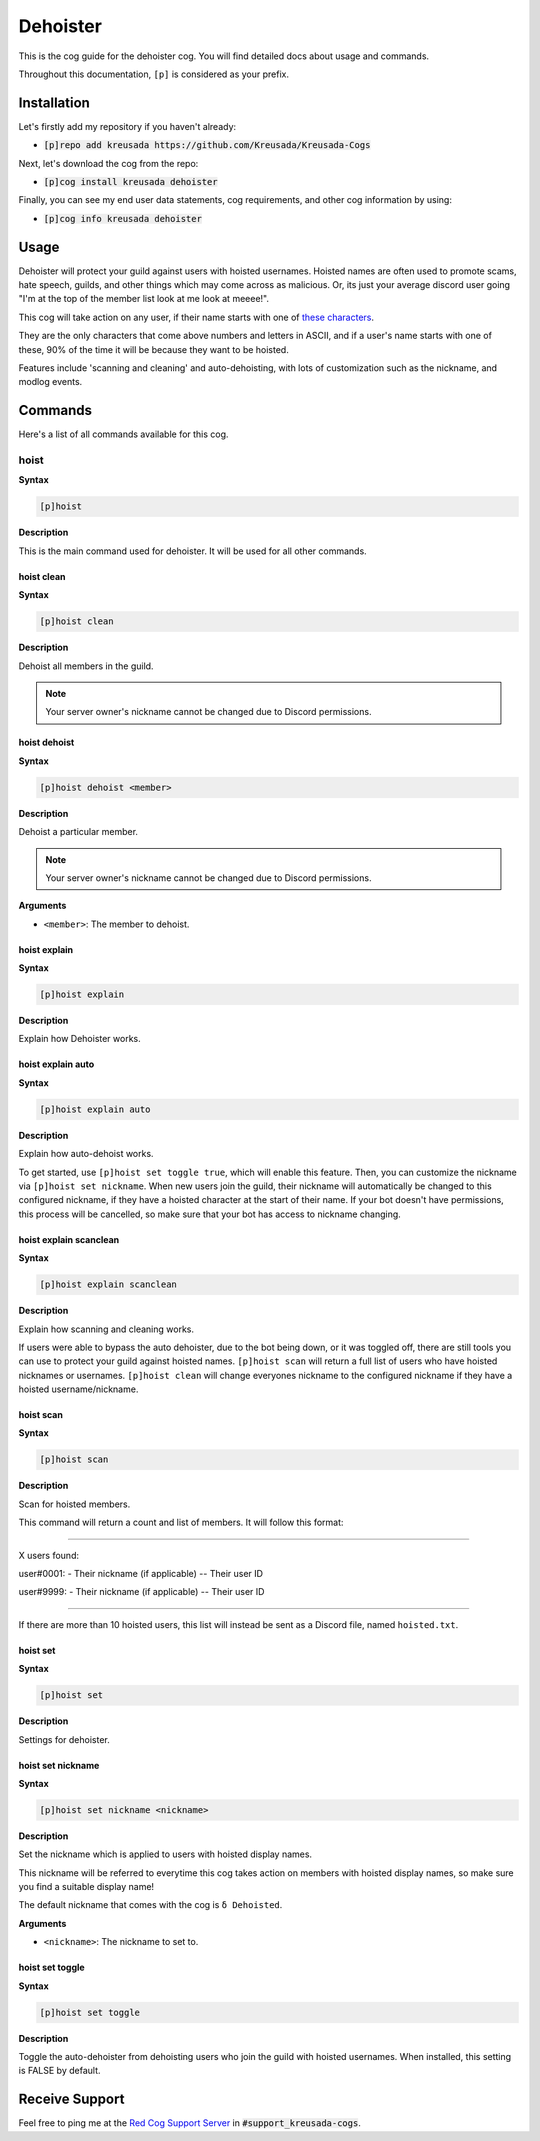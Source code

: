 .. _dehoister:

=========
Dehoister
=========

This is the cog guide for the dehoister cog. You will
find detailed docs about usage and commands.

Throughout this documentation, ``[p]`` is considered as your prefix.

------------
Installation
------------

Let's firstly add my repository if you haven't already:

* :code:`[p]repo add kreusada https://github.com/Kreusada/Kreusada-Cogs`

Next, let's download the cog from the repo:

* :code:`[p]cog install kreusada dehoister`

Finally, you can see my end user data statements, cog requirements, and other cog information by using:

* :code:`[p]cog info kreusada dehoister`

-----
Usage
-----

Dehoister will protect your guild against users with hoisted usernames. Hoisted names are often used to
promote scams, hate speech, guilds, and other things which may come across as malicious. Or, its just your
average discord user going "I'm at the top of the member list look at me look at meeee!".

This cog will take action on any user, if their name starts with one of `these characters <https://github.com/kreusada/Kreusada-Cogs/blob/master/dehoister/dehoister.py#L40>`_.

They are the only characters that come above numbers and letters in ASCII, and if a user's name starts
with one of these, 90% of the time it will be because they want to be hoisted.

Features include 'scanning and cleaning' and auto-dehoisting, with lots of customization such as the nickname,
and modlog events.

.. _dehoister-commands:

--------
Commands
--------

Here's a list of all commands available for this cog.

.. _dehoister-command-hoist:

^^^^^
hoist
^^^^^

**Syntax**

.. code-block:: ini

    [p]hoist

**Description**

This is the main command used for dehoister.
It will be used for all other commands.

.. _dehoister-command-hoist-clean:

"""""""""""
hoist clean
"""""""""""

**Syntax**

.. code-block:: ini

    [p]hoist clean

**Description**

Dehoist all members in the guild.

.. note:: Your server owner's nickname cannot be changed due to Discord permissions.

.. _dehoister-command-hoist-dehoist:

"""""""""""""
hoist dehoist
"""""""""""""

**Syntax**

.. code-block:: ini

    [p]hoist dehoist <member>

**Description**

Dehoist a particular member.

.. note:: Your server owner's nickname cannot be changed due to Discord permissions.

**Arguments**

* ``<member>``: The member to dehoist.

.. _dehoister-command-hoist-explain:

"""""""""""""
hoist explain
"""""""""""""

**Syntax**

.. code-block:: ini

    [p]hoist explain

**Description**

Explain how Dehoister works.

.. _dehoister-command-hoist-explain-auto:

""""""""""""""""""
hoist explain auto
""""""""""""""""""

**Syntax**

.. code-block:: ini

    [p]hoist explain auto

**Description**

Explain how auto-dehoist works.

To get started, use ``[p]hoist set toggle true``, which will enable this feature. Then, you can customize the nickname via ``[p]hoist set nickname``.
When new users join the guild, their nickname will automatically be changed to this configured nickname, if they have a hoisted character at the start of their name.
If your bot doesn't have permissions, this process will be cancelled, so make sure that your bot has access to nickname changing.

.. _dehoister-command-hoist-explain-scanclean:

"""""""""""""""""""""""
hoist explain scanclean
"""""""""""""""""""""""

**Syntax**

.. code-block:: ini

    [p]hoist explain scanclean

**Description**

Explain how scanning and cleaning works.

If users were able to bypass the auto dehoister, due to the bot being down, or it was toggled off, there are still tools you can use to
protect your guild against hoisted names. ``[p]hoist scan`` will return a full list of users who have hoisted nicknames or usernames.
``[p]hoist clean`` will change everyones nickname to the configured nickname if they have a hoisted username/nickname.

.. _dehoister-command-hoist-scan:

""""""""""
hoist scan
""""""""""

**Syntax**

.. code-block:: ini

    [p]hoist scan

**Description**

Scan for hoisted members.

This command will return a count and list of members.
It will follow this format:

---------------------------------

X users found:

user#0001:
- Their nickname (if applicable)
-- Their user ID

user#9999:
- Their nickname (if applicable)
-- Their user ID

---------------------------------

If there are more than 10 hoisted users, this list
will instead be sent as a Discord file, named ``hoisted.txt``.

.. _dehoister-command-hoist-set:

"""""""""
hoist set
"""""""""

**Syntax**

.. code-block:: ini

    [p]hoist set

**Description**

Settings for dehoister.

.. _dehoister-command-hoist-set-nickname:

""""""""""""""""""
hoist set nickname
""""""""""""""""""

**Syntax**

.. code-block:: ini

    [p]hoist set nickname <nickname>

**Description**

Set the nickname which is applied to users with hoisted display names.

This nickname will be referred to everytime this cog takes
action on members with hoisted display names, so make sure you
find a suitable display name!

The default nickname that comes with the cog is ``δ Dehoisted``.

**Arguments**

* ``<nickname>``: The nickname to set to.

.. _dehoister-command-hoist-set-toggle:

""""""""""""""""
hoist set toggle
""""""""""""""""

**Syntax**

.. code-block:: ini

    [p]hoist set toggle

**Description**

Toggle the auto-dehoister from dehoisting users who join the guild with hoisted usernames.
When installed, this setting is FALSE by default.

---------------
Receive Support
---------------

Feel free to ping me at the `Red Cog Support Server <https://discord.gg/GET4DVk>`_ in :code:`#support_kreusada-cogs`.
